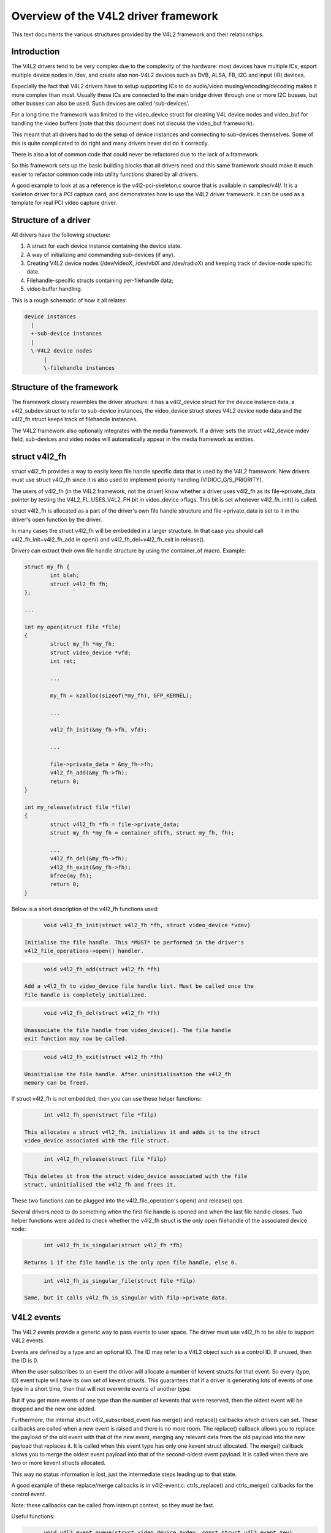 Overview of the V4L2 driver framework
=====================================

This text documents the various structures provided by the V4L2 framework and
their relationships.


Introduction
------------

The V4L2 drivers tend to be very complex due to the complexity of the
hardware: most devices have multiple ICs, export multiple device nodes in
/dev, and create also non-V4L2 devices such as DVB, ALSA, FB, I2C and input
(IR) devices.

Especially the fact that V4L2 drivers have to setup supporting ICs to
do audio/video muxing/encoding/decoding makes it more complex than most.
Usually these ICs are connected to the main bridge driver through one or
more I2C busses, but other busses can also be used. Such devices are
called 'sub-devices'.

For a long time the framework was limited to the video_device struct for
creating V4L device nodes and video_buf for handling the video buffers
(note that this document does not discuss the video_buf framework).

This meant that all drivers had to do the setup of device instances and
connecting to sub-devices themselves. Some of this is quite complicated
to do right and many drivers never did do it correctly.

There is also a lot of common code that could never be refactored due to
the lack of a framework.

So this framework sets up the basic building blocks that all drivers
need and this same framework should make it much easier to refactor
common code into utility functions shared by all drivers.

A good example to look at as a reference is the v4l2-pci-skeleton.c
source that is available in samples/v4l/. It is a skeleton driver for
a PCI capture card, and demonstrates how to use the V4L2 driver
framework. It can be used as a template for real PCI video capture driver.

Structure of a driver
---------------------

All drivers have the following structure:

1) A struct for each device instance containing the device state.

2) A way of initializing and commanding sub-devices (if any).

3) Creating V4L2 device nodes (/dev/videoX, /dev/vbiX and /dev/radioX)
   and keeping track of device-node specific data.

4) Filehandle-specific structs containing per-filehandle data;

5) video buffer handling.

This is a rough schematic of how it all relates:

.. code-block:: none

    device instances
      |
      +-sub-device instances
      |
      \-V4L2 device nodes
	  |
	  \-filehandle instances


Structure of the framework
--------------------------

The framework closely resembles the driver structure: it has a v4l2_device
struct for the device instance data, a v4l2_subdev struct to refer to
sub-device instances, the video_device struct stores V4L2 device node data
and the v4l2_fh struct keeps track of filehandle instances.

The V4L2 framework also optionally integrates with the media framework. If a
driver sets the struct v4l2_device mdev field, sub-devices and video nodes
will automatically appear in the media framework as entities.

struct v4l2_fh
--------------

struct v4l2_fh provides a way to easily keep file handle specific data
that is used by the V4L2 framework. New drivers must use struct v4l2_fh
since it is also used to implement priority handling (VIDIOC_G/S_PRIORITY).

The users of v4l2_fh (in the V4L2 framework, not the driver) know
whether a driver uses v4l2_fh as its file->private_data pointer by
testing the V4L2_FL_USES_V4L2_FH bit in video_device->flags. This bit is
set whenever v4l2_fh_init() is called.

struct v4l2_fh is allocated as a part of the driver's own file handle
structure and file->private_data is set to it in the driver's open
function by the driver.

In many cases the struct v4l2_fh will be embedded in a larger structure.
In that case you should call v4l2_fh_init+v4l2_fh_add in open() and
v4l2_fh_del+v4l2_fh_exit in release().

Drivers can extract their own file handle structure by using the container_of
macro. Example:

.. code-block:: none

	struct my_fh {
		int blah;
		struct v4l2_fh fh;
	};

	...

	int my_open(struct file *file)
	{
		struct my_fh *my_fh;
		struct video_device *vfd;
		int ret;

		...

		my_fh = kzalloc(sizeof(*my_fh), GFP_KERNEL);

		...

		v4l2_fh_init(&my_fh->fh, vfd);

		...

		file->private_data = &my_fh->fh;
		v4l2_fh_add(&my_fh->fh);
		return 0;
	}

	int my_release(struct file *file)
	{
		struct v4l2_fh *fh = file->private_data;
		struct my_fh *my_fh = container_of(fh, struct my_fh, fh);

		...
		v4l2_fh_del(&my_fh->fh);
		v4l2_fh_exit(&my_fh->fh);
		kfree(my_fh);
		return 0;
	}

Below is a short description of the v4l2_fh functions used:

.. code-block:: none

	void v4l2_fh_init(struct v4l2_fh *fh, struct video_device *vdev)

  Initialise the file handle. This *MUST* be performed in the driver's
  v4l2_file_operations->open() handler.

.. code-block:: none

	void v4l2_fh_add(struct v4l2_fh *fh)

  Add a v4l2_fh to video_device file handle list. Must be called once the
  file handle is completely initialized.

.. code-block:: none

	void v4l2_fh_del(struct v4l2_fh *fh)

  Unassociate the file handle from video_device(). The file handle
  exit function may now be called.

.. code-block:: none

	void v4l2_fh_exit(struct v4l2_fh *fh)

  Uninitialise the file handle. After uninitialisation the v4l2_fh
  memory can be freed.


If struct v4l2_fh is not embedded, then you can use these helper functions:

.. code-block:: none

	int v4l2_fh_open(struct file *filp)

  This allocates a struct v4l2_fh, initializes it and adds it to the struct
  video_device associated with the file struct.

.. code-block:: none

	int v4l2_fh_release(struct file *filp)

  This deletes it from the struct video_device associated with the file
  struct, uninitialised the v4l2_fh and frees it.

These two functions can be plugged into the v4l2_file_operation's open() and
release() ops.


Several drivers need to do something when the first file handle is opened and
when the last file handle closes. Two helper functions were added to check
whether the v4l2_fh struct is the only open filehandle of the associated
device node:

.. code-block:: none

	int v4l2_fh_is_singular(struct v4l2_fh *fh)

  Returns 1 if the file handle is the only open file handle, else 0.

.. code-block:: none

	int v4l2_fh_is_singular_file(struct file *filp)

  Same, but it calls v4l2_fh_is_singular with filp->private_data.


V4L2 events
-----------

The V4L2 events provide a generic way to pass events to user space.
The driver must use v4l2_fh to be able to support V4L2 events.

Events are defined by a type and an optional ID. The ID may refer to a V4L2
object such as a control ID. If unused, then the ID is 0.

When the user subscribes to an event the driver will allocate a number of
kevent structs for that event. So every (type, ID) event tuple will have
its own set of kevent structs. This guarantees that if a driver is generating
lots of events of one type in a short time, then that will not overwrite
events of another type.

But if you get more events of one type than the number of kevents that were
reserved, then the oldest event will be dropped and the new one added.

Furthermore, the internal struct v4l2_subscribed_event has merge() and
replace() callbacks which drivers can set. These callbacks are called when
a new event is raised and there is no more room. The replace() callback
allows you to replace the payload of the old event with that of the new event,
merging any relevant data from the old payload into the new payload that
replaces it. It is called when this event type has only one kevent struct
allocated. The merge() callback allows you to merge the oldest event payload
into that of the second-oldest event payload. It is called when there are two
or more kevent structs allocated.

This way no status information is lost, just the intermediate steps leading
up to that state.

A good example of these replace/merge callbacks is in v4l2-event.c:
ctrls_replace() and ctrls_merge() callbacks for the control event.

Note: these callbacks can be called from interrupt context, so they must be
fast.

Useful functions:

.. code-block:: none

	void v4l2_event_queue(struct video_device *vdev, const struct v4l2_event *ev)

  Queue events to video device. The driver's only responsibility is to fill
  in the type and the data fields. The other fields will be filled in by
  V4L2.

.. code-block:: none

	int v4l2_event_subscribe(struct v4l2_fh *fh,
				 struct v4l2_event_subscription *sub, unsigned elems,
				 const struct v4l2_subscribed_event_ops *ops)

  The video_device->ioctl_ops->vidioc_subscribe_event must check the driver
  is able to produce events with specified event id. Then it calls
  v4l2_event_subscribe() to subscribe the event.

  The elems argument is the size of the event queue for this event. If it is 0,
  then the framework will fill in a default value (this depends on the event
  type).

  The ops argument allows the driver to specify a number of callbacks:
  * add:     called when a new listener gets added (subscribing to the same
             event twice will only cause this callback to get called once)
  * del:     called when a listener stops listening
  * replace: replace event 'old' with event 'new'.
  * merge:   merge event 'old' into event 'new'.
  All 4 callbacks are optional, if you don't want to specify any callbacks
  the ops argument itself maybe NULL.

.. code-block:: none

	int v4l2_event_unsubscribe(struct v4l2_fh *fh,
				   struct v4l2_event_subscription *sub)

  vidioc_unsubscribe_event in struct v4l2_ioctl_ops. A driver may use
  v4l2_event_unsubscribe() directly unless it wants to be involved in
  unsubscription process.

  The special type V4L2_EVENT_ALL may be used to unsubscribe all events. The
  drivers may want to handle this in a special way.

.. code-block:: none

	int v4l2_event_pending(struct v4l2_fh *fh)

  Returns the number of pending events. Useful when implementing poll.

Events are delivered to user space through the poll system call. The driver
can use v4l2_fh->wait (a wait_queue_head_t) as the argument for poll_wait().

There are standard and private events. New standard events must use the
smallest available event type. The drivers must allocate their events from
their own class starting from class base. Class base is
V4L2_EVENT_PRIVATE_START + n * 1000 where n is the lowest available number.
The first event type in the class is reserved for future use, so the first
available event type is 'class base + 1'.

An example on how the V4L2 events may be used can be found in the OMAP
3 ISP driver (drivers/media/platform/omap3isp).

A subdev can directly send an event to the v4l2_device notify function with
V4L2_DEVICE_NOTIFY_EVENT. This allows the bridge to map the subdev that sends
the event to the video node(s) associated with the subdev that need to be
informed about such an event.

V4L2 clocks
-----------

Many subdevices, like camera sensors, TV decoders and encoders, need a clock
signal to be supplied by the system. Often this clock is supplied by the
respective bridge device. The Linux kernel provides a Common Clock Framework for
this purpose. However, it is not (yet) available on all architectures. Besides,
the nature of the multi-functional (clock, data + synchronisation, I2C control)
connection of subdevices to the system might impose special requirements on the
clock API usage. E.g. V4L2 has to support clock provider driver unregistration
while a subdevice driver is holding a reference to the clock. For these reasons
a V4L2 clock helper API has been developed and is provided to bridge and
subdevice drivers.

The API consists of two parts: two functions to register and unregister a V4L2
clock source: v4l2_clk_register() and v4l2_clk_unregister() and calls to control
a clock object, similar to the respective generic clock API calls:
v4l2_clk_get(), v4l2_clk_put(), v4l2_clk_enable(), v4l2_clk_disable(),
v4l2_clk_get_rate(), and v4l2_clk_set_rate(). Clock suppliers have to provide
clock operations that will be called when clock users invoke respective API
methods.

It is expected that once the CCF becomes available on all relevant
architectures this API will be removed.
